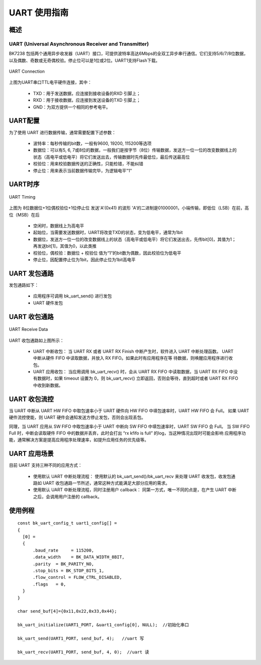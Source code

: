 ==================
UART 使用指南
==================


概述
==================

UART (Universal Asynchronous Receiver and Transmitter)
--------------------------------------------------------
BK7238 包括两个通用异步收发器（UART）接口，可提供波特率高达6Mbps的全双工异步串行通信。它们支持5/6/7/8位数据，以及偶数、奇数或无奇偶校验。停止位可以是1位或2位。UART1支持Flash下载。

.. figure:: ../../_static/uart.png
    :align: center
    :alt: UART Connection
    :figclass: align-center

    UART Connection


上图为UART串口TTL电平硬件连接，其中：
 
 - TXD：用于发送数据，应连接到接收设备的RXD 引脚上；
 - RXD：用于接收数据，应连接到发送设备的TXD 引脚上；
 - GND：为双方提供一个相同的参考电平。



UART配置
==================


为了使用 UART 进行数据传输，通常需要配置下述参数：
 
 - 波特率：每秒传输的bit数，一般有9600, 19200, 115200等选项
 - 数据位：可以有5, 6, 7或8位的数据，一般我们是按字节（8位）传输数据，发送方一位一位的改变数据线上的状态（高电平或低电平）将它们发送出去，传输数据时先传最低位，最后传送最高位
 - 校验位：用来校验数据传送的正确性，只能检错，不能纠错
 - 停止位：用来表示当前数据传输完毕，为逻辑电平"1"

UART时序
==================

.. figure:: ../../_static/uart_data.png
    :align: center
    :alt: UART Timing
    :figclass: align-center

    UART Timing


上图为 8位数据位+1位偶校验位+1位停止位 发送'A'(0x41) 的波形
'A'的二进制是01000001，小端传输，即低位（LSB）在前，高位（MSB）在后
 
 - 空闲时，数据线上为高电平
 - 起始位，当需要发送数据时，UART将改变TXD的状态，变为低电平，通常为1bit
 - 数据位，发送方一位一位的改变数据线上的状态（高电平或低电平）将它们发送出去，先传bit[0]，其值为1；再发送bit[1]，其值为0，以此类推
 - 校验位，偶校验：数据位 + 校验位 值为“1”的bit数为偶数，因此校验位为低电平
 - 停止位，因配置停止位为1bit，因此停止位为1bit高电平

UART 发包通路
==================

发包通路如下：

 - 应用程序可调用 bk_uart_send() 进行发包
 - UART 硬件发包



UART 收包通路
==================

.. figure:: ../../_static/uart_recv.png
    :align: center
    :alt: UART Receive Data
    :figclass: align-center

    UART Receive Data

UART 收包通路如上图所示：


 - UART 中断收包：
   当 UART RX 或者 UART RX Finish 中断产生时，软件进入 UART 中断处理函数。 UART 中断从硬件 FIFO 中读取数据，并放入 RX FIFO。如果此时有应用程序在等
   待数据，则唤醒应用程序进行收包。

 - UART 应用收包：
   当应用调用 bk_uart_recv() 时，会从 UART RX FIFO 中读取数据，当 UART RX FIFO 中没有数据时，如果 timeout 设置为 0，则 bk_uart_recv()
   立即返回，否则会等待，直到超时或者 UART RX FIFO 中收到新数据。
   
UART 收包流控
==================

当 UART 中断从 UART HW FIFO 中取包速率小于 UART 硬件向 HW FIFO 中填包速率时，UART HW FIFO 会 Full。
如果 UART 硬件流控使能，则 UART 硬件会通知发送方停止发包，否则会出现丢包。

同理，当 UART 应用从 SW FIFO 中取包速率小于 UART 中断向 SW FIFO 中填包速率时，UART SW FIFO 会 Full。
当 SW FIFO Full 时，中断会读取硬件 FIFO 中的数据并丢弃，此时会打出 “rx kfifo is full” 的log，当这种情况出现时可能会影响
应用程序功能，通常解决方案是提高应用程序处理速率，如提升应用任务的优先级等。


  
UART 应用场景
==================

目前 UART 支持三种不同的应用方式：

 - 使用默认 UART 中断处理流程：
   使用默认的 bk_uart_send()/bk_uart_recv 来处理 UART 收发包，收发包通路如 UART 收包通路一节所述，通常这种方式能满足大部分应用的需求。
 - 使用默认 UART 中断处理流程，同时注册用户 callback：
   同第一方式，唯一不同的点是，在产生 UART 中断之后，会调用用户注册的 callback。


使用例程
==================

::

    const bk_uart_config_t uart1_config[] =
    {
      [0] =
      {
          .baud_rate     = 115200,
          .data_width    = BK_DATA_WIDTH_8BIT,
          .parity  = BK_PARITY_NO,
          .stop_bits = BK_STOP_BITS_1,
          .flow_control = FLOW_CTRL_DISABLED,
          .flags   = 0,
      }
    }

    char send_buf[4]={0x11,0x22,0x33,0x44};

    bk_uart_initialize(UART1_PORT, &uart1_config[0], NULL);  //初始化串口

    bk_uart_send(UART1_PORT, send_buf, 4);   //uart 写

    bk_uart_recv(UART1_PORT, send_buf, 4, 0);  //uart 读
